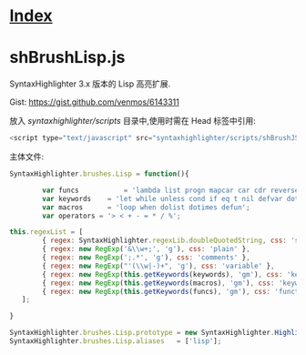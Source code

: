 * [[file:index.org][Index]]

* shBrushLisp.js

SyntaxHighlighter 3.x 版本的 Lisp 高亮扩展.

Gist: [[https://gist.github.com/venmos/6143311]]

放入 /syntaxhighlighter/scripts/ 目录中,使用时需在 Head 标签中引用:

#+BEGIN_SRC js
<script type="text/javascript" src="syntaxhighlighter/scripts/shBrushJScript.js"></script>
#+END_SRC

主体文件:

#+BEGIN_SRC js
SyntaxHighlighter.brushes.Lisp = function(){

        var funcs           = 'lambda list progn mapcar car cdr reverse member append format';
        var keywords    = 'let while unless cond if eq t nil defvar dotimes setf listp numberp not equal';
        var macros      = 'loop when dolist dotimes defun';
        var operators = '> < + - = * / %';

this.regexList = [
        { regex: SyntaxHighlighter.regexLib.doubleQuotedString, css: 'string' },
        { regex: new RegExp('&\\w+;', 'g'), css: 'plain' },
        { regex: new RegExp(';.*', 'g'), css: 'comments' },
        { regex: new RegExp("'(\\w|-)+", 'g'), css: 'variable' },
        { regex: new RegExp(this.getKeywords(keywords), 'gm'), css: 'keyword' },
        { regex: new RegExp(this.getKeywords(macros), 'gm'), css: 'keyword' },
        { regex: new RegExp(this.getKeywords(funcs), 'gm'), css: 'functions' },
   ];

}

SyntaxHighlighter.brushes.Lisp.prototype = new SyntaxHighlighter.Highlighter();
SyntaxHighlighter.brushes.Lisp.aliases   = ['lisp'];
#+END_SRC
